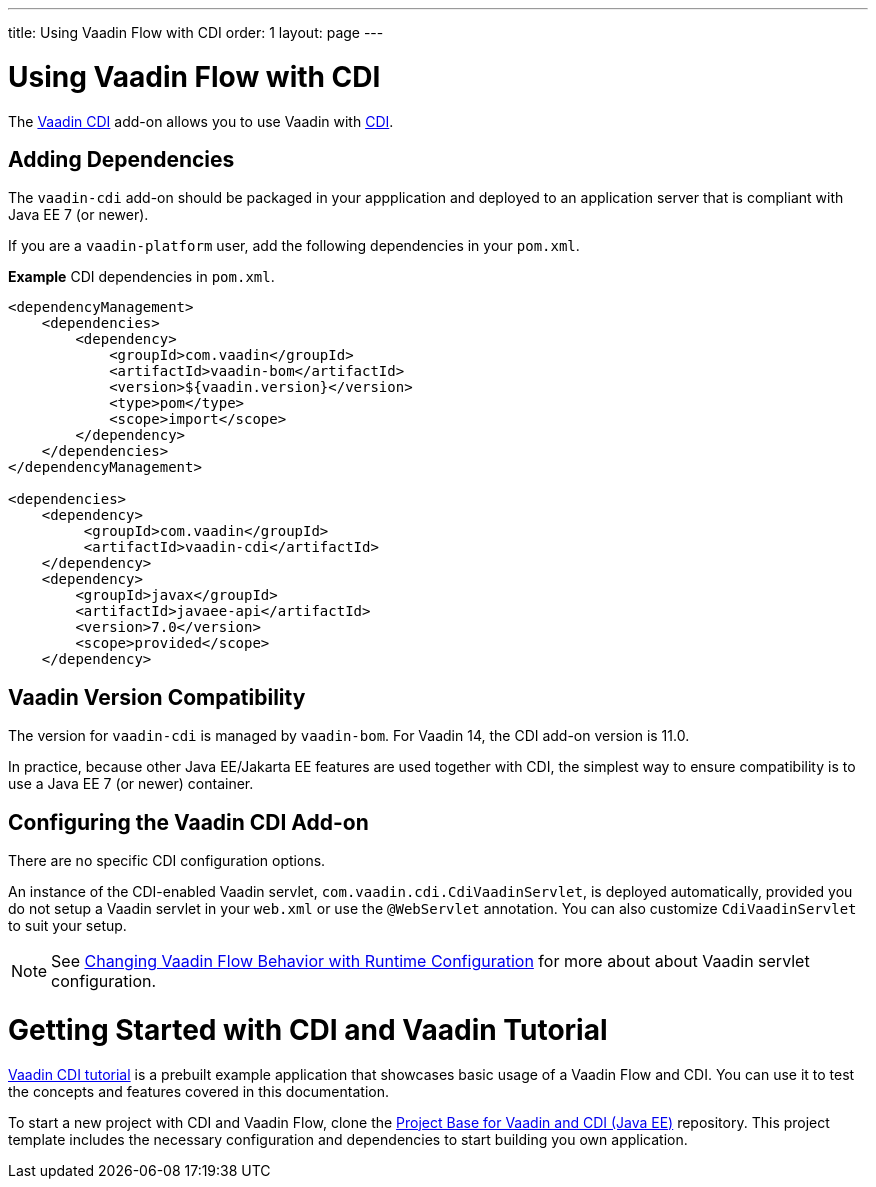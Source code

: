 ---
title: Using Vaadin Flow with CDI
order: 1
layout: page
---

= Using Vaadin Flow with CDI

The https://vaadin.com/directory/component/vaadin-cdi/[Vaadin CDI] add-on allows you to use Vaadin with https://tools.jboss.org/features/cdi.html[CDI].


== Adding Dependencies

The `vaadin-cdi` add-on should be packaged in your appplication and deployed to an application server that is compliant with Java EE 7 (or newer).

If you are a `vaadin-platform` user, add the following dependencies in your `pom.xml`.

*Example* CDI dependencies in `pom.xml`. 
[source,xml]
----
<dependencyManagement>
    <dependencies>
        <dependency>
            <groupId>com.vaadin</groupId>
            <artifactId>vaadin-bom</artifactId>
            <version>${vaadin.version}</version>
            <type>pom</type>
            <scope>import</scope>
        </dependency>
    </dependencies>
</dependencyManagement>

<dependencies>
    <dependency>
         <groupId>com.vaadin</groupId>
         <artifactId>vaadin-cdi</artifactId>
    </dependency>
    <dependency>
        <groupId>javax</groupId>
        <artifactId>javaee-api</artifactId>
        <version>7.0</version>
        <scope>provided</scope>
    </dependency>
----

== Vaadin Version Compatibility

The version for `vaadin-cdi` is managed by `vaadin-bom`. For Vaadin 14, the CDI add-on version is 11.0.

In practice, because other Java EE/Jakarta EE features are used together with CDI, the simplest way to ensure compatibility is to use a Java EE 7 (or newer) container. 

== Configuring the Vaadin CDI Add-on

There are no specific CDI configuration options. 

An instance of the CDI-enabled Vaadin servlet, `com.vaadin.cdi.CdiVaadinServlet`, is deployed automatically, provided you do not setup a Vaadin servlet in your `web.xml` or use the `@WebServlet` annotation. You can also customize `CdiVaadinServlet` to suit your setup.   

[NOTE]
See <<../advanced/tutorial-flow-runtime-configuration#,Changing Vaadin Flow Behavior with Runtime Configuration>> for more about about Vaadin servlet configuration.

= Getting Started with CDI and Vaadin Tutorial

https://github.com/vaadin/flow-cdi-tutorial[Vaadin CDI tutorial] is a prebuilt example application that showcases basic usage of a Vaadin Flow and CDI. You can use it to test the concepts and features covered in this documentation.

To start a new project with CDI and Vaadin Flow, clone the https://github.com/vaadin/skeleton-starter-flow-cdi[Project Base for Vaadin and CDI (Java EE)] repository. This project template includes the necessary configuration and dependencies to start building you own application.
